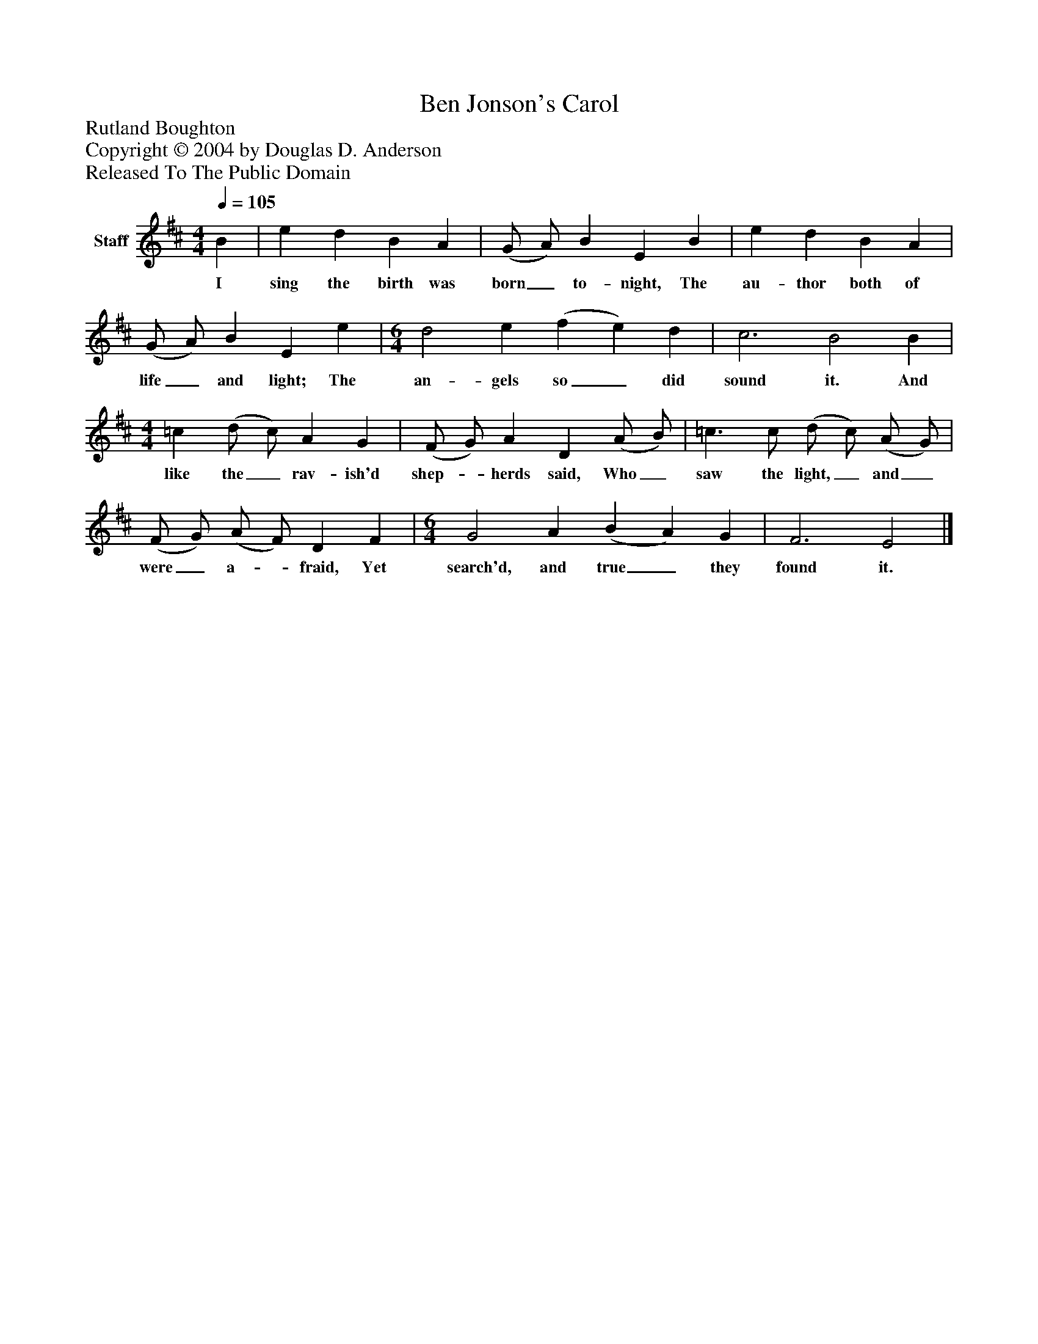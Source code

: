 %%abc-creator mxml2abc 1.4
%%abc-version 2.0
%%continueall true
%%titletrim true
%%titleformat A-1 T C1, Z-1, S-1
X: 0
T: Ben Jonson's Carol
Z: Rutland Boughton
Z: Copyright © 2004 by Douglas D. Anderson
Z: Released To The Public Domain
L: 1/4
M: 4/4
Q: 1/4=105
V: P1 name="Staff"
%%MIDI program 1 19
K: D
[V: P1]  B | e d B A | (G/ A/) B E B | e d B A | (G/ A/) B E e | [M: 6/4]  d2 e (f e) d | c3 B2 B | [M: 4/4]  =c (d/ c/) A G | (F/ G/) A D (A/ B/) | =c3/ c/ (d/ c/) (A/ G/) | (F/ G/) (A/ F/) D F | [M: 6/4]  G2 A (B A) G | F3 E2|]
w: I sing the birth was born_ to- night, The au- thor both of life_ and light; The an- gels so_ did sound it. And like the_ rav- ish'd shep-_ herds said, Who_ saw the light,_ and_ were_ a-_ fraid, Yet search'd, and true_ they found it.

